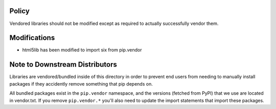 Policy
======

Vendored libraries should not be modified except as required to actually
successfully vendor them.


Modifications
=============

* html5lib has been modified to import six from pip.vendor


Note to Downstream Distributors
===============================

Libraries are vendored/bundled inside of this directory in order to prevent
end users from needing to manually install packages if they accidently remove
something that pip depends on.

All bundled packages exist in the ``pip.vendor`` namespace, and the versions
(fetched from PyPI) that we use are located in vendor.txt. If you remove
``pip.vendor.*`` you'll also need to update the import statements that import
these packages.
